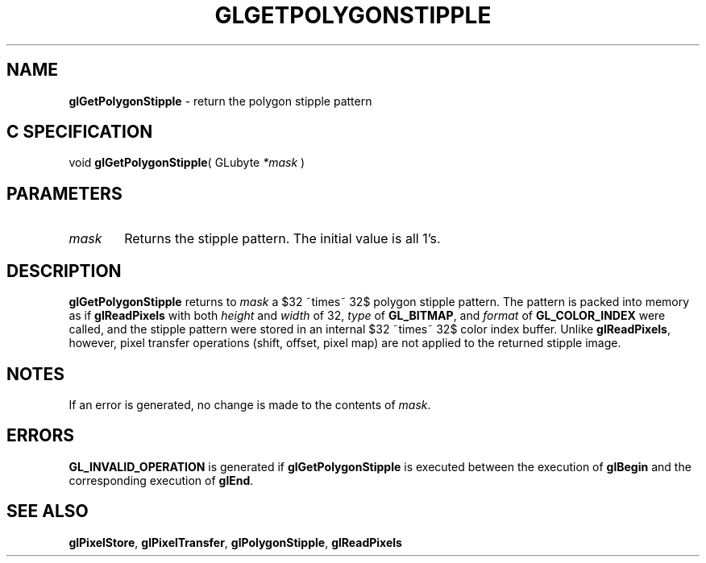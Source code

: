 '\" e  
'\"macro stdmacro
.ds Vn Version 1.2
.ds Dt 24 September 1999
.ds Re Release 1.2.1
.ds Dp May 22 14:45
.ds Dm 7 May 22 14:
.ds Xs 49553     4
.TH GLGETPOLYGONSTIPPLE 3G
.SH NAME
.B "glGetPolygonStipple
\- return the polygon stipple pattern

.SH C SPECIFICATION
void \f3glGetPolygonStipple\fP(
GLubyte \fI*mask\fP )
.nf
.fi

.EQ
delim $$
.EN
.SH PARAMETERS
.TP \w'\f2mask\fP\ \ 'u 
\f2mask\fP
Returns the stipple pattern. The initial value is all 1's. 
.SH DESCRIPTION
\%\f3glGetPolygonStipple\fP returns to \f2mask\fP a $32 ~times~ 32$ polygon stipple pattern.
The pattern is packed into memory as if \%\f3glReadPixels\fP
with both \f2height\fP and \f2width\fP of 32,
\f2type\fP of \%\f3GL_BITMAP\fP,
and \f2format\fP of \%\f3GL_COLOR_INDEX\fP were called,
and the stipple pattern were stored in an internal $32 ~times~ 32$ color
index buffer.
Unlike \%\f3glReadPixels\fP,
however,
pixel transfer operations
(shift, offset, pixel map)
are not applied to the returned stipple image.
.SH NOTES
If an error is generated,
no change is made to the contents of \f2mask\fP.
.SH ERRORS
\%\f3GL_INVALID_OPERATION\fP is generated if \%\f3glGetPolygonStipple\fP
is executed between the execution of \%\f3glBegin\fP
and the corresponding execution of \%\f3glEnd\fP.
.SH SEE ALSO
\%\f3glPixelStore\fP,
\%\f3glPixelTransfer\fP,
\%\f3glPolygonStipple\fP,
\%\f3glReadPixels\fP
